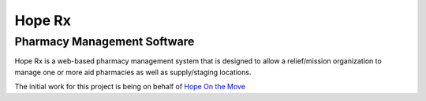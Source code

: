 =======
Hope Rx
=======
Pharmacy Management Software
----------------------------

Hope Rx is a web-based pharmacy management system that is designed to allow a relief/mission organization to manage one or more aid pharmacies as well as supply/staging locations.

The initial work for this project is being on behalf of `Hope On the Move <http://hopeonthemove.org/>`_

